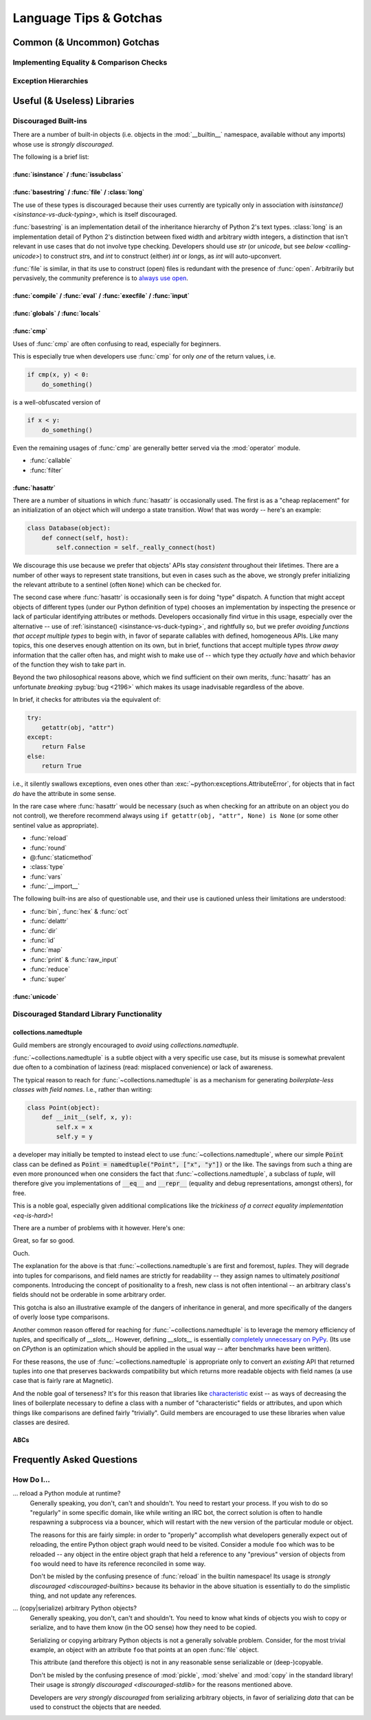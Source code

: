 =======================
Language Tips & Gotchas
=======================

Common (& Uncommon) Gotchas
===========================

.. glossary::

    gotcha
        a valid construct in a system, program or programming language that:

            1)
                .. epigraph::
                    "works as documented but is counter-intuitive and almost
                    invites mistakes because it is both easy to invoke and
                    unexpected or unreasonable in its outcome"

                    -- `<https://en.wikipedia.org/wiki/Gotcha_(programming)>`_

            2) doesn't work exactly like :samp:`{XYZ other programming
            language} I know`


.. seealso::
    `Facts and myths about Python names and values
    <http://nedbatchelder.com/text/names.html>`_

    `<http://eev.ee/blog/2012/05/23/python-faq-passing/>`_
        "How do I pass by reference? Does Python pass by reference or pass by
        value?"

    `<http://docs.python-guide.org/en/latest/writing/gotchas/>`_
        Language Gotchas from The Hitchhiker's Guide to Python


.. _eq-is-hard:

Implementing Equality & Comparison Checks
-----------------------------------------


Exception Hierarchies
---------------------


Useful (& Useless) Libraries
=============================

.. _discouraged-builtins:

Discouraged Built-ins
---------------------

There are a number of built-in objects (i.e. objects in the :mod:`__builtin__`
namespace, available without any imports) whose use is *strongly discouraged*.

The following is a brief list:

.. _isinstance-vs-duck-typing:

:func:`isinstance` / :func:`issubclass`
#######################################


.. seealso::

    `A Brief Note on Traits vs. Interfaces
    <http://eev.ee/blog/2012/11/17/a-little-bit-rusty/#classes>`_


:func:`basestring` / :func:`file` / :class:`long`
#################################################

The use of these types is discouraged because their uses
currently are typically only in association with `isinstance()
<isinstance-vs-duck-typing>`, which is itself discouraged.

:func:`basestring` is an implementation detail of the inheritance
hierarchy of Python 2's text types. :class:`long` is an implementation
detail of Python 2's distinction between fixed width and arbitrary
width integers, a distinction that isn't relevant in use cases that do
not involve type checking. Developers should use `str` (or `unicode`,
but see `below <calling-unicode>`) to construct `str`\ s, and `int` to
construct (either) `int` or `long`\ s, as `int` will auto-upconvert.

:func:`file` is similar, in that its use to construct (open)
files is redundant with the presence of :func:`open`. Arbitrarily
but pervasively, the community preference is to `always use open
<http://article.gmane.org/gmane.comp.python.devel/60890>`_.


:func:`compile` / :func:`eval` / :func:`execfile` / :func:`input`
#################################################################


:func:`globals` / :func:`locals`
################################


:func:`cmp`
###########

Uses of :func:`cmp` are often confusing to read, especially for beginners.

This is especially true when developers use :func:`cmp` for only *one* of the
return values, i.e.

.. code-block:: python

    if cmp(x, y) < 0:
        do_something()

is a well-obfuscated version of

.. code-block:: python

    if x < y:
        do_something()

Even the remaining usages of :func:`cmp` are generally better served via
the :mod:`operator` module.

* :func:`callable`
* :func:`filter`


:func:`hasattr`
###############

There are a number of situations in which :func:`hasattr` is occasionally used.
The first is as a "cheap replacement" for an initialization of an object which
will undergo a state transition. Wow! that was wordy -- here's an example:

.. code-block:: python

    class Database(object):
        def connect(self, host):
            self.connection = self._really_connect(host)

We discourage this use because we prefer that objects' APIs stay
*consistent* throughout their lifetimes. There are a number of other
ways to represent state transitions, but even in cases such as the
above, we strongly prefer initializing the relevant attribute to a
sentinel (often ``None``) which can be checked for.

The second case where :func:`hasattr` is occasionally seen is for
doing "type" dispatch. A function that might accept objects of
different types (under our Python definition of type) chooses an
implementation by inspecting the presence or lack of particular
identifying attributes or methods. Developers occasionally find
virtue in this usage, especially over the alternative -- use of
:ref:`isinstance() <isinstance-vs-duck-typing>`, and rightfully so, but
we prefer *avoiding functions that accept multiple types* to begin with,
in favor of separate callables with defined, homogeneous APIs. Like many
topics, this one deserves enough attention on its own, but in brief,
functions that accept multiple types *throw away* information that the
caller often has, and might wish to make use of -- which type they
*actually have* and which behavior of the function they wish to take
part in.

Beyond the two philosophical reasons above, which we find sufficient
on their own merits, :func:`hasattr` has an unfortunate *breaking*
:pybug:`bug <2196>` which makes its usage inadvisable regardless of the
above.

In brief, it checks for attributes via the equivalent of:

.. code-block:: python

    try:
        getattr(obj, "attr")
    except:
        return False
    else:
        return True

i.e., it silently swallows exceptions, even ones other than
:exc:`~python:exceptions.AttributeError`, for objects that in fact *do*
have the attribute in some sense.

.. seealso::

    `<https://mail.python.org/pipermail/python-dev/2010-August/103178.html>`_
        A `python-dev <https://mail.python.org/mailman/listinfo/python-dev>`_
        mailing list thread about the above.

In the rare case where :func:`hasattr` would be necessary (such as when
checking for an attribute on an object you do not control), we therefore
recommend always using ``if getattr(obj, "attr", None) is None`` (or
some other sentinel value as appropriate).

* :func:`reload`
* :func:`round`
* @\ :func:`staticmethod`
* :class:`type`
* :func:`vars`
* :func:`__import__`

The following built-ins are also of questionable use, and their use is
cautioned unless their limitations are understood:

* :func:`bin`, :func:`hex` & :func:`oct`
* :func:`delattr`
* :func:`dir`
* :func:`id`
* :func:`map`
* :func:`print` & :func:`raw_input`
* :func:`reduce`
* :func:`super`


.. _calling-unicode:

:func:`unicode`
###############


.. _discouraged-stdlib:

Discouraged Standard Library Functionality
------------------------------------------


collections.namedtuple
######################

Guild members are strongly encouraged to *avoid* using
`collections.namedtuple`.

:func:`~collections.namedtuple` is a subtle object with a very
specific use case, but its misuse is somewhat prevalent due often to
a combination of laziness (read: misplaced convenience) or lack of
awareness.

The typical reason to reach for :func:`~collections.namedtuple` is as a
mechanism for generating *boilerplate-less classes with field names*.
I.e., rather than writing:

.. code-block:: python

    class Point(object):
        def __init__(self, x, y):
            self.x = x
            self.y = y

a developer may initially be tempted to instead elect to use
:func:`~collections.namedtuple`, where our simple :code:`Point` class
can be defined as :code:`Point = namedtuple("Point", ["x", "y"])` or the
like. The savings from such a thing are even more pronounced when one
considers the fact that :func:`~collections.namedtuple`, a subclass of
`tuple`, will therefore give you implementations of :code:`__eq__` and
:code:`__repr__` (equality and debug representations, amongst others),
for free.

This is a noble goal, especially given additional complications like the
`trickiness of a correct equality implementation <eq-is-hard>`!

There are a number of problems with it however. Here's one:

.. testsetup::

    from collections import namedtuple

.. testcode::

    Point = namedtuple("Point", ["x", "y"])
    print Point(123, 789) == Point(123, 789)

.. testoutput::

    True

Great, so far so good.

.. testcode::

    House = namedtuple("House", ["street_number", "rating"])
    print House(123, 789) == Point(123, 789)

.. testoutput::

    True

Ouch.

The explanation for the above is that :func:`~collections.namedtuple`\ s are
first and foremost, *tuples*. They will degrade into tuples for comparisons,
and field names are strictly for readability -- they assign names to ultimately
*positional* components. Introducing the concept of positionality to a fresh,
new class is not often intentional -- an arbitrary class's fields should not be
orderable in some arbitrary order.

This gotcha is also an illustrative example of the dangers of
inheritance in general, and more specifically of the dangers of overly
loose type comparisons.

Another common reason offered for reaching for
:func:`~collections.namedtuple` is to leverage the memory efficiency
of `tuple`\ s, and specifically of `__slots__`. However, defining
`__slots__` is essentially `completely unnecessary on PyPy
<http://morepypy.blogspot.ca/2010/11/efficiently-implementing-python-objects.html>`_.
(Its use on `CPython` is an optimization which should be
applied in the usual way -- after benchmarks have been written).

For these reasons, the use of :func:`~collections.namedtuple` is appropriate
only to convert an *existing* API that returned tuples into one that preserves
backwards compatibility but which returns more readable objects with field
names (a use case that is fairly rare at Magnetic).

And the noble goal of terseness? It's for this reason that libraries like
`characteristic`_ exist --
as ways of decreasing the lines of boilerplate necessary to define a class with
a number of "characteristic" fields or attributes, and upon which things like
comparisons are defined fairly "trivially". Guild members are encouraged to use
these libraries when value classes are desired.

.. seealso::

    :ref:`Why Not... <characteristic:why>`
        Similar arguments proposed in the `characteristic`_ documentation

.. _characteristic: http://characteristic.readthedocs.org/en/stable/


ABCs
####


Frequently Asked Questions
==========================


How Do I...
-----------

... reload a Python module at runtime?
    Generally speaking, you don't, can't and shouldn't. You need to restart
    your process. If you wish to do so "regularly" in some specific domain,
    like while writing an IRC bot, the correct solution is often to handle
    respawning a subprocess via a bouncer, which will restart with the new
    version of the particular module or object.

    The reasons for this are fairly simple: in order to "properly" accomplish
    what developers generally expect out of reloading, the entire Python object
    graph would need to be visited. Consider a module ``foo`` which was to be
    reloaded -- any object in the entire object graph that held a reference to
    any "previous" version of objects from ``foo`` would need to have its
    reference reconciled in some way.

    Don't be misled by the confusing presence of :func:`reload` in the builtin
    namespace! Its usage is `strongly discouraged <discouraged-builtins>`
    because its behavior in the above situation is essentially to do the
    simplistic thing, and not update any references.

... (copy|serialize) arbitrary Python objects?
    Generally speaking, you don't, can't and shouldn't. You need to know what
    kinds of objects you wish to copy or serialize, and to have them know (in
    the OO sense) how they need to be copied.

    Serializing or copying arbitrary Python objects is not a generally solvable
    problem. Consider, for the most trivial example, an object with an
    attribute ``foo`` that points at an open :func:`file` object.

    This attribute (and therefore this object) is not in any reasonable sense
    serializable or (deep-)copyable.

    Don't be misled by the confusing presence of :mod:`pickle`, :mod:`shelve`
    and :mod:`copy` in the standard library! Their usage is `strongly
    discouraged <discouraged-stdlib>` for the reasons mentioned above.

    Developers are *very strongly discouraged* from serializing arbitrary
    objects, in favor of serializing *data* that can be used to construct the
    objects that are needed.
